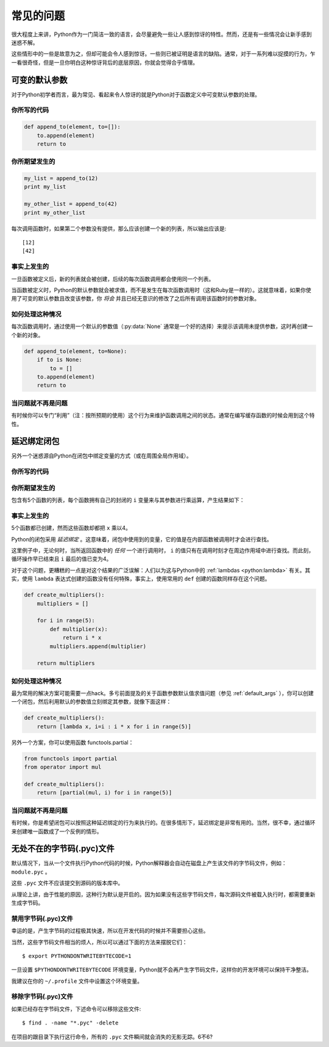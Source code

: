常见的问题
==============

很大程度上来讲，Python作为一门简洁一致的语言，会尽量避免一些让人感到惊讶的特性。然而，还是有一些情况会让新手感到迷惑不解。

这些情形中的一些是故意为之，但却可能会令人感到惊讶。一些则已被证明是语言的缺陷。通常，对于一系列难以捉摸的行为，乍一看很奇怪，但是一旦你明白这种惊讶背后的底层原因，你就会觉得合乎情理。


.. _default_args:

可变的默认参数
-------------------------

对于Python初学者而言，最为常见、看起来令人惊讶的就是Python对于函数定义中可变默认参数的处理。

你所写的代码
~~~~~~~~~~~~~~

.. code-block:: python

    def append_to(element, to=[]):
        to.append(element)
        return to

你所期望发生的
~~~~~~~~~~~~~~~~~~~~~~~~~~~~~~~~~~~~~~

.. code-block:: python

    my_list = append_to(12)
    print my_list

    my_other_list = append_to(42)
    print my_other_list


每次调用函数时，如果第二个参数没有提供，那么应该创建一个新的列表，所以输出应该是::

    [12]
    [42]


事实上发生的
~~~~~~~~~~~~~~~~~~

.. testoutput::

    [12]
    [12, 42]


一旦函数被定义后，新的列表就会被创建，后续的每次函数调用都会使用同一个列表。

当函数被定义时，Python的默认参数就会被求值，而不是发生在每次函数调用时（这和Ruby是一样的）。这就意味着，如果你使用了可变的默认参数且改变该参数，你 *将会* 并且已经无意识的修改了之后所有调用该函数时的参数对象。

如何处理这种情况
~~~~~~~~~~~~~~~~~~

每次函数调用时，通过使用一个默认的参数值（:py:data:`None` 通常是一个好的选择）来提示该调用未提供参数，这时再创建一个新的对象。

.. code-block:: python

    def append_to(element, to=None):
        if to is None:
            to = []
        to.append(element)
        return to


当问题就不再是问题
~~~~~~~~~~~~~~~~~~~~

有时候你可以专门“利用”（注：按所预期的使用）这个行为来维护函数调用之间的状态。通常在编写缓存函数的时候会用到这个特性。


延迟绑定闭包
---------------------

另外一个迷惑源自Python在闭包中绑定变量的方式（或在周围全局作用域）。

你所写的代码
~~~~~~~~~~~~~~

.. testcode::

    def create_multipliers():
        return [lambda x : i * x for i in range(5)]
        

你所期望发生的
~~~~~~~~~~~~~~~~~~~~~

.. testcode::

    for multiplier in create_multipliers():
        print multiplier(2)


包含有5个函数的列表，每个函数拥有自己的封闭的 ``i`` 变量来与其参数进行乘运算，产生结果如下：

.. testoutput::

    0
    2
    4
    6
    8

事实上发生的
~~~~~~~~~~~~~~~~~~

.. testoutput::

    8
    8
    8
    8
    8

5个函数都已创建，然而这些函数却都把 ``x`` 乘以4。

Python的闭包采用 *延迟绑定* 。这意味着，闭包中使用到的变量，它的值是在内部函数被调用时才会进行查找。

这里例子中，无论何时，当所返回函数中的 *任何* 一个进行调用时， ``i`` 的值只有在调用时刻才在周边作用域中进行查找。而此刻，循环操作早已结束且 ``i`` 最后的值已变为4。 

对于这个问题，更糟糕的一点是对这个结果的广泛误解：人们以为这与Python中的 :ref:`lambdas <python:lambda>` 有关。其实，使用 ``lambda`` 表达式创建的函数没有任何特殊，事实上，使用常用的 ``def`` 创建的函数同样存在这个问题。

.. code-block:: python

    def create_multipliers():
        multipliers = []

        for i in range(5):
            def multiplier(x):
                return i * x
            multipliers.append(multiplier)

        return multipliers


如何处理这种情况
~~~~~~~~~~~~~~~~~~~~~~~~~~

最为常用的解决方案可能需要一点hack。多亏前面提及的关于函数参数默认值求值问题（参见 :ref:`default_args` ），你可以创建一个闭包，然后利用默认的参数值立刻绑定其参数，就像下面这样：

.. code-block:: python

    def create_multipliers():
        return [lambda x, i=i : i * x for i in range(5)]

另外一个方案，你可以使用函数 functools.partial：

.. code-block:: python

    from functools import partial
    from operator import mul

    def create_multipliers():
        return [partial(mul, i) for i in range(5)]


当问题就不再是问题
~~~~~~~~~~~~~~~~~~~~~~~~~~~~~~

有时候，你是希望闭包可以按照这种延迟绑定的行为来执行的。在很多情形下，延迟绑定是非常有用的。当然，很不幸，通过循环来创建唯一函数成了一个反例的情形。


无处不在的字节码(.pyc)文件
---------------------------------

默认情况下，当从一个文件执行Python代码的时候，Python解释器会自动在磁盘上产生该文件的字节码文件，例如： ``module.pyc`` 。

这些 ``.pyc`` 文件不应该提交到源码的版本库中。

从理论上讲，由于性能的原因，这种行为默认是开启的。因为如果没有这些字节码文件，每次源码文件被载入执行时，都需要重新生成字节码。


禁用字节码(.pyc)文件
~~~~~~~~~~~~~~~~~~~~~~~~~~~~~~~

幸运的是，产生字节码的过程极其快速，所以在开发代码的时候并不需要担心这些。

当然，这些字节码文件相当的烦人，所以可以通过下面的方法来摆脱它们：

::

    $ export PYTHONDONTWRITEBYTECODE=1

一旦设置 ``$PYTHONDONTWRITEBYTECODE`` 环境变量，Python就不会再产生字节码文件，这样你的开发环境可以保持干净整洁。

我建议在你的 ``~/.profile`` 文件中设置这个环境变量。

移除字节码(.pyc)文件
~~~~~~~~~~~~~~~~~~~~~~~~~~~~~~

如果已经存在字节码文件，下述命令可以移除这些文件::

    $ find . -name "*.pyc" -delete

在项目的跟目录下执行这行命令，所有的 ``.pyc`` 文件瞬间就会消失的无影无踪。6不6?
